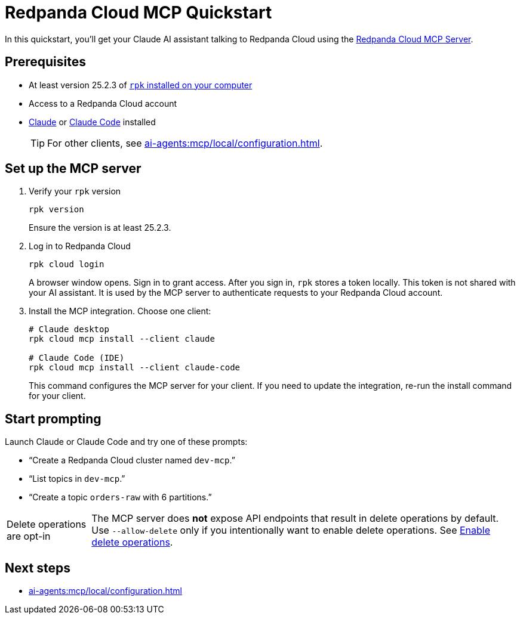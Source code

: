 = Redpanda Cloud MCP Quickstart
:page-beta: true
:description: Connect your Claude AI assistant to your Redpanda Cloud account and clusters using the Redpanda Cloud MCP Server.

In this quickstart, you'll get your Claude AI assistant talking to Redpanda Cloud using the xref:ai-agents:mcp/local/overview.adoc[Redpanda Cloud MCP Server].

////
To be used when Remote MCP is ready for public beta

If you're trying to deploy your own MCP server as a managed service inside your cluster, see xref:ai-agents:mcp/remote/quickstart.adoc[].
////

== Prerequisites

* At least version 25.2.3 of xref:manage:rpk/rpk-install.adoc[`rpk` installed on your computer]
* Access to a Redpanda Cloud account
* link:https://support.anthropic.com/en/articles/10065433-installing-claude-desktop[Claude] or link:https://docs.anthropic.com/en/docs/claude-code/setup[Claude Code] installed
+
TIP: For other clients, see xref:ai-agents:mcp/local/configuration.adoc[].

== Set up the MCP server

. Verify your `rpk` version
+
```bash
rpk version
```
+
Ensure the version is at least 25.2.3.

. Log in to Redpanda Cloud
+
```bash
rpk cloud login
```
+
A browser window opens. Sign in to grant access. After you sign in, `rpk` stores a token locally. This token is not shared with your AI assistant. It is used by the MCP server to authenticate requests to your Redpanda Cloud account.

. Install the MCP integration. Choose one client:
+
```bash
# Claude desktop
rpk cloud mcp install --client claude

# Claude Code (IDE)
rpk cloud mcp install --client claude-code
```
+
This command configures the MCP server for your client. If you need to update the integration, re-run the install command for your client.

== Start prompting

Launch Claude or Claude Code and try one of these prompts:

* “Create a Redpanda Cloud cluster named `dev-mcp`.”
* “List topics in `dev-mcp`.”
* “Create a topic `orders-raw` with 6 partitions.”

:note-caption: Delete operations are opt-in

NOTE: The MCP server does *not* expose API endpoints that result in delete operations by default. Use `--allow-delete` only if you intentionally want to enable delete operations. See xref:ai-agents:mcp/local/configuration.adoc#_enable_delete_operations[Enable delete operations].

:note-caption: Note

== Next steps

* xref:ai-agents:mcp/local/configuration.adoc[]
